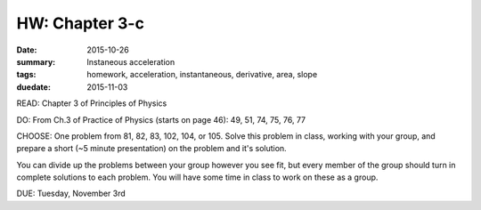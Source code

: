 HW: Chapter 3-c 
###############

:date: 2015-10-26
:summary: Instaneous acceleration 
:tags: homework, acceleration, instantaneous, derivative, area, slope 
:duedate: 2015-11-03


READ: Chapter 3 of Principles of Physics

DO: From Ch.3 of Practice of Physics (starts on page 46): 49, 51, 74, 75, 76, 77 

CHOOSE: One problem from 81, 82, 83, 102, 104, or 105.  Solve this problem in class, working with your group, and prepare a short (~5 minute presentation) on the problem and it's solution.

You can divide up the problems between your group however you see fit, but every member of the group should turn in complete solutions to each problem.  You will have some time in class to work on these as a group.


DUE: Tuesday, November 3rd

